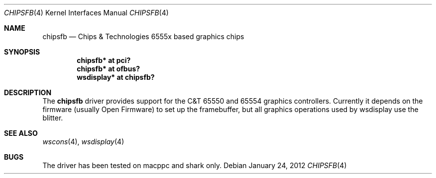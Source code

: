 .\"	$NetBSD: chipsfb.4,v 1.3.2.1 2012/04/17 00:05:45 yamt Exp $
.\"
.\" Copyright (c) 2007 Michael Lorenz
.\" All rights reserved.
.\"
.\" Redistribution and use in source and binary forms, with or without
.\" modification, are permitted provided that the following conditions
.\" are met:
.\" 1. Redistributions of source code must retain the above copyright
.\"    notice, this list of conditions and the following disclaimer.
.\" 2. Redistributions in binary form must reproduce the above copyright
.\"    notice, this list of conditions and the following disclaimer in the
.\"    documentation and/or other materials provided with the distribution.
.\"
.\" THIS SOFTWARE IS PROVIDED BY THE AUTHOR ``AS IS'' AND ANY EXPRESS OR
.\" IMPLIED WARRANTIES, INCLUDING, BUT NOT LIMITED TO, THE IMPLIED WARRANTIES
.\" OF MERCHANTABILITY AND FITNESS FOR A PARTICULAR PURPOSE ARE DISCLAIMED.
.\" IN NO EVENT SHALL THE AUTHOR BE LIABLE FOR ANY DIRECT, INDIRECT,
.\" INCIDENTAL, SPECIAL, EXEMPLARY, OR CONSEQUENTIAL DAMAGES (INCLUDING,
.\" BUT NOT LIMITED TO, PROCUREMENT OF SUBSTITUTE GOODS OR SERVICES;
.\" LOSS OF USE, DATA, OR PROFITS; OR BUSINESS INTERRUPTION) HOWEVER CAUSED
.\" AND ON ANY THEORY OF LIABILITY, WHETHER IN CONTRACT, STRICT LIABILITY,
.\" OR TORT (INCLUDING NEGLIGENCE OR OTHERWISE) ARISING IN ANY WAY
.\" OUT OF THE USE OF THIS SOFTWARE, EVEN IF ADVISED OF THE POSSIBILITY OF
.\" SUCH DAMAGE.
.\"
.Dd January 24, 2012
.Dt CHIPSFB 4
.Os
.Sh NAME
.Nm chipsfb
.Nd Chips \*[Am] Technologies 6555x based graphics chips
.Sh SYNOPSIS
.Cd "chipsfb* at pci?"
.Cd "chipsfb* at ofbus?"
.Cd "wsdisplay* at chipsfb?"
.Sh DESCRIPTION
The
.Nm
driver provides support for the C\*[Am]T 65550 and 65554 graphics controllers.
Currently it depends on the firmware (usually Open Firmware) to set up the
framebuffer, but all graphics operations used by wsdisplay use the blitter.
.Sh SEE ALSO
.Xr wscons 4 ,
.Xr wsdisplay 4
.Sh BUGS
The driver has been tested on macppc and shark only.
